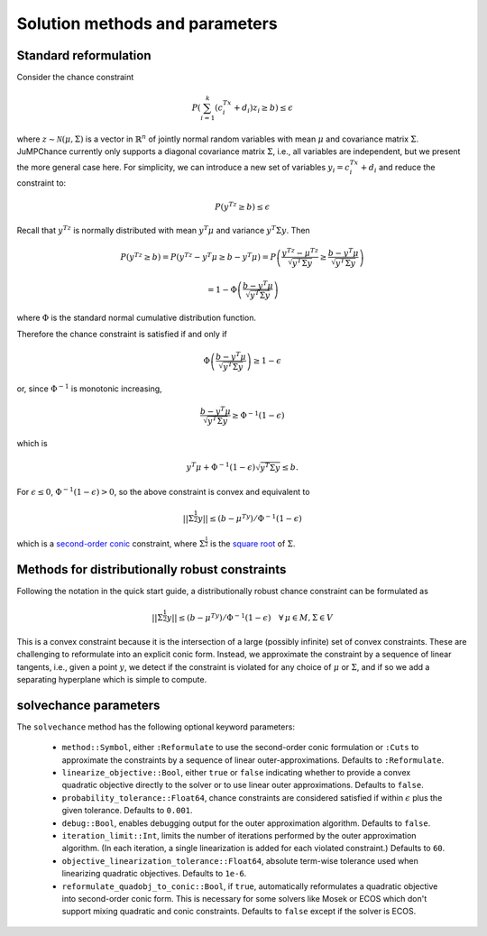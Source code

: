 
-------------------------------
Solution methods and parameters
-------------------------------

Standard reformulation
^^^^^^^^^^^^^^^^^^^^^^

Consider the chance constraint

.. math::

    P\left(\sum_{i=1}^k \left(c_i^Tx +d_i\right)z_i \geq b\right) \leq \epsilon

where :math:`z \sim \mathcal{N}(\mu,\Sigma)` is a vector in :math:`\mathbb{R}^n` of jointly normal random
variables with mean :math:`\mu` and covariance matrix :math:`\Sigma`. JuMPChance currently only supports a diagonal covariance matrix :math:`\Sigma`, i.e., all variables are independent, but we present the more general case here. For simplicity, we can introduce a new set of variables :math:`y_i = c_i^Tx + d_i` and reduce the constraint to:

.. math::

    P\left(y^Tz \geq b\right) \leq \epsilon

Recall that :math:`y^Tz` is normally distributed with mean :math:`y^T\mu` and variance :math:`y^T\Sigma y`. Then

.. math::

    P\left(y^Tz \geq b\right) = P\left(y^Tz - y^T\mu \geq b - y^T\mu\right) = P\left( \frac{y^Tz - \mu^Tz}{\sqrt{y^T\Sigma y}} \geq \frac{b - y^T\mu}{\sqrt{y^T\Sigma y}}\right)
    
    
    = 1- \Phi\left(\frac{b - y^T\mu}{\sqrt{y^T\Sigma y}}\right)

where :math:`\Phi` is the standard normal cumulative distribution function.

Therefore the chance constraint is satisfied if and only if

.. math::

    \Phi\left(\frac{b - y^T\mu}{\sqrt{y^T\Sigma y}}\right) \geq 1- \epsilon

or, since :math:`\Phi^{-1}` is monotonic increasing,

.. math::

    \frac{b - y^T\mu}{\sqrt{y^T\Sigma y}} \geq \Phi^{-1}(1-\epsilon)

which is

.. math::

    y^T\mu + \Phi^{-1}(1-\epsilon)\sqrt{y^T\Sigma y} \leq b.

For :math:`\epsilon \leq 0`, :math:`\Phi^{-1}(1-\epsilon) > 0`, so the above constraint is convex and equivalent to

.. math::

    ||\Sigma^{\frac{1}{2}}y|| \leq (b-\mu^Ty)/\Phi^{-1}(1-\epsilon)

which is a `second-order conic <http://en.wikipedia.org/wiki/Second-order_cone_programming>`_ constraint, where :math:`\Sigma^{\frac{1}{2}}` is the `square root <http://en.wikipedia.org/wiki/Square_root_of_a_matrix>`_ of :math:`\Sigma`.

Methods for distributionally robust constraints
^^^^^^^^^^^^^^^^^^^^^^^^^^^^^^^^^^^^^^^^^^^^^^^

Following the notation in the quick start guide, a distributionally robust
chance constraint can be formulated as

.. math::

    ||\Sigma^{\frac{1}{2}}y|| \leq (b-\mu^Ty)/\Phi^{-1}(1-\epsilon)\quad \forall\, \mu \in M, \Sigma \in V

This is a convex constraint because it is the intersection of a large (possibly infinite) set of convex constraints. These are challenging to reformulate into an explicit conic form. Instead, we approximate the constraint by a sequence of linear tangents, i.e., given a point :math:`y`, we detect if the constraint is violated for any choice of :math:`\mu` or :math:`\Sigma`, and if so we add a separating hyperplane which is simple to compute.

solvechance parameters
^^^^^^^^^^^^^^^^^^^^^^

The ``solvechance`` method has the following optional keyword parameters:

    - ``method::Symbol``, either ``:Reformulate`` to use the second-order conic formulation or ``:Cuts`` to approximate the constraints by a sequence of linear outer-approximations. Defaults to ``:Reformulate``.
    - ``linearize_objective::Bool``, either ``true`` or ``false`` indicating whether to provide a convex quadratic objective directly to the solver or to use linear outer approximations. Defaults to ``false``.
    - ``probability_tolerance::Float64``, chance constraints are considered satisfied if within :math:`\epsilon` plus the given tolerance. Defaults to ``0.001``.
    - ``debug::Bool``, enables debugging output for the outer approximation algorithm. Defaults to ``false``.
    - ``iteration_limit::Int``, limits the number of iterations performed by the outer approximation algorithm. (In each iteration, a single linearization is added for each violated constraint.) Defaults to ``60``.
    - ``objective_linearization_tolerance::Float64``, absolute term-wise tolerance used when linearizing quadratic objectives. Defaults to ``1e-6``.
    - ``reformulate_quadobj_to_conic::Bool``, if ``true``, automatically reformulates a quadratic objective into second-order conic form. This is necessary for some solvers like Mosek or ECOS which don't support mixing quadratic and conic constraints. Defaults to ``false`` except if the solver is ECOS.

